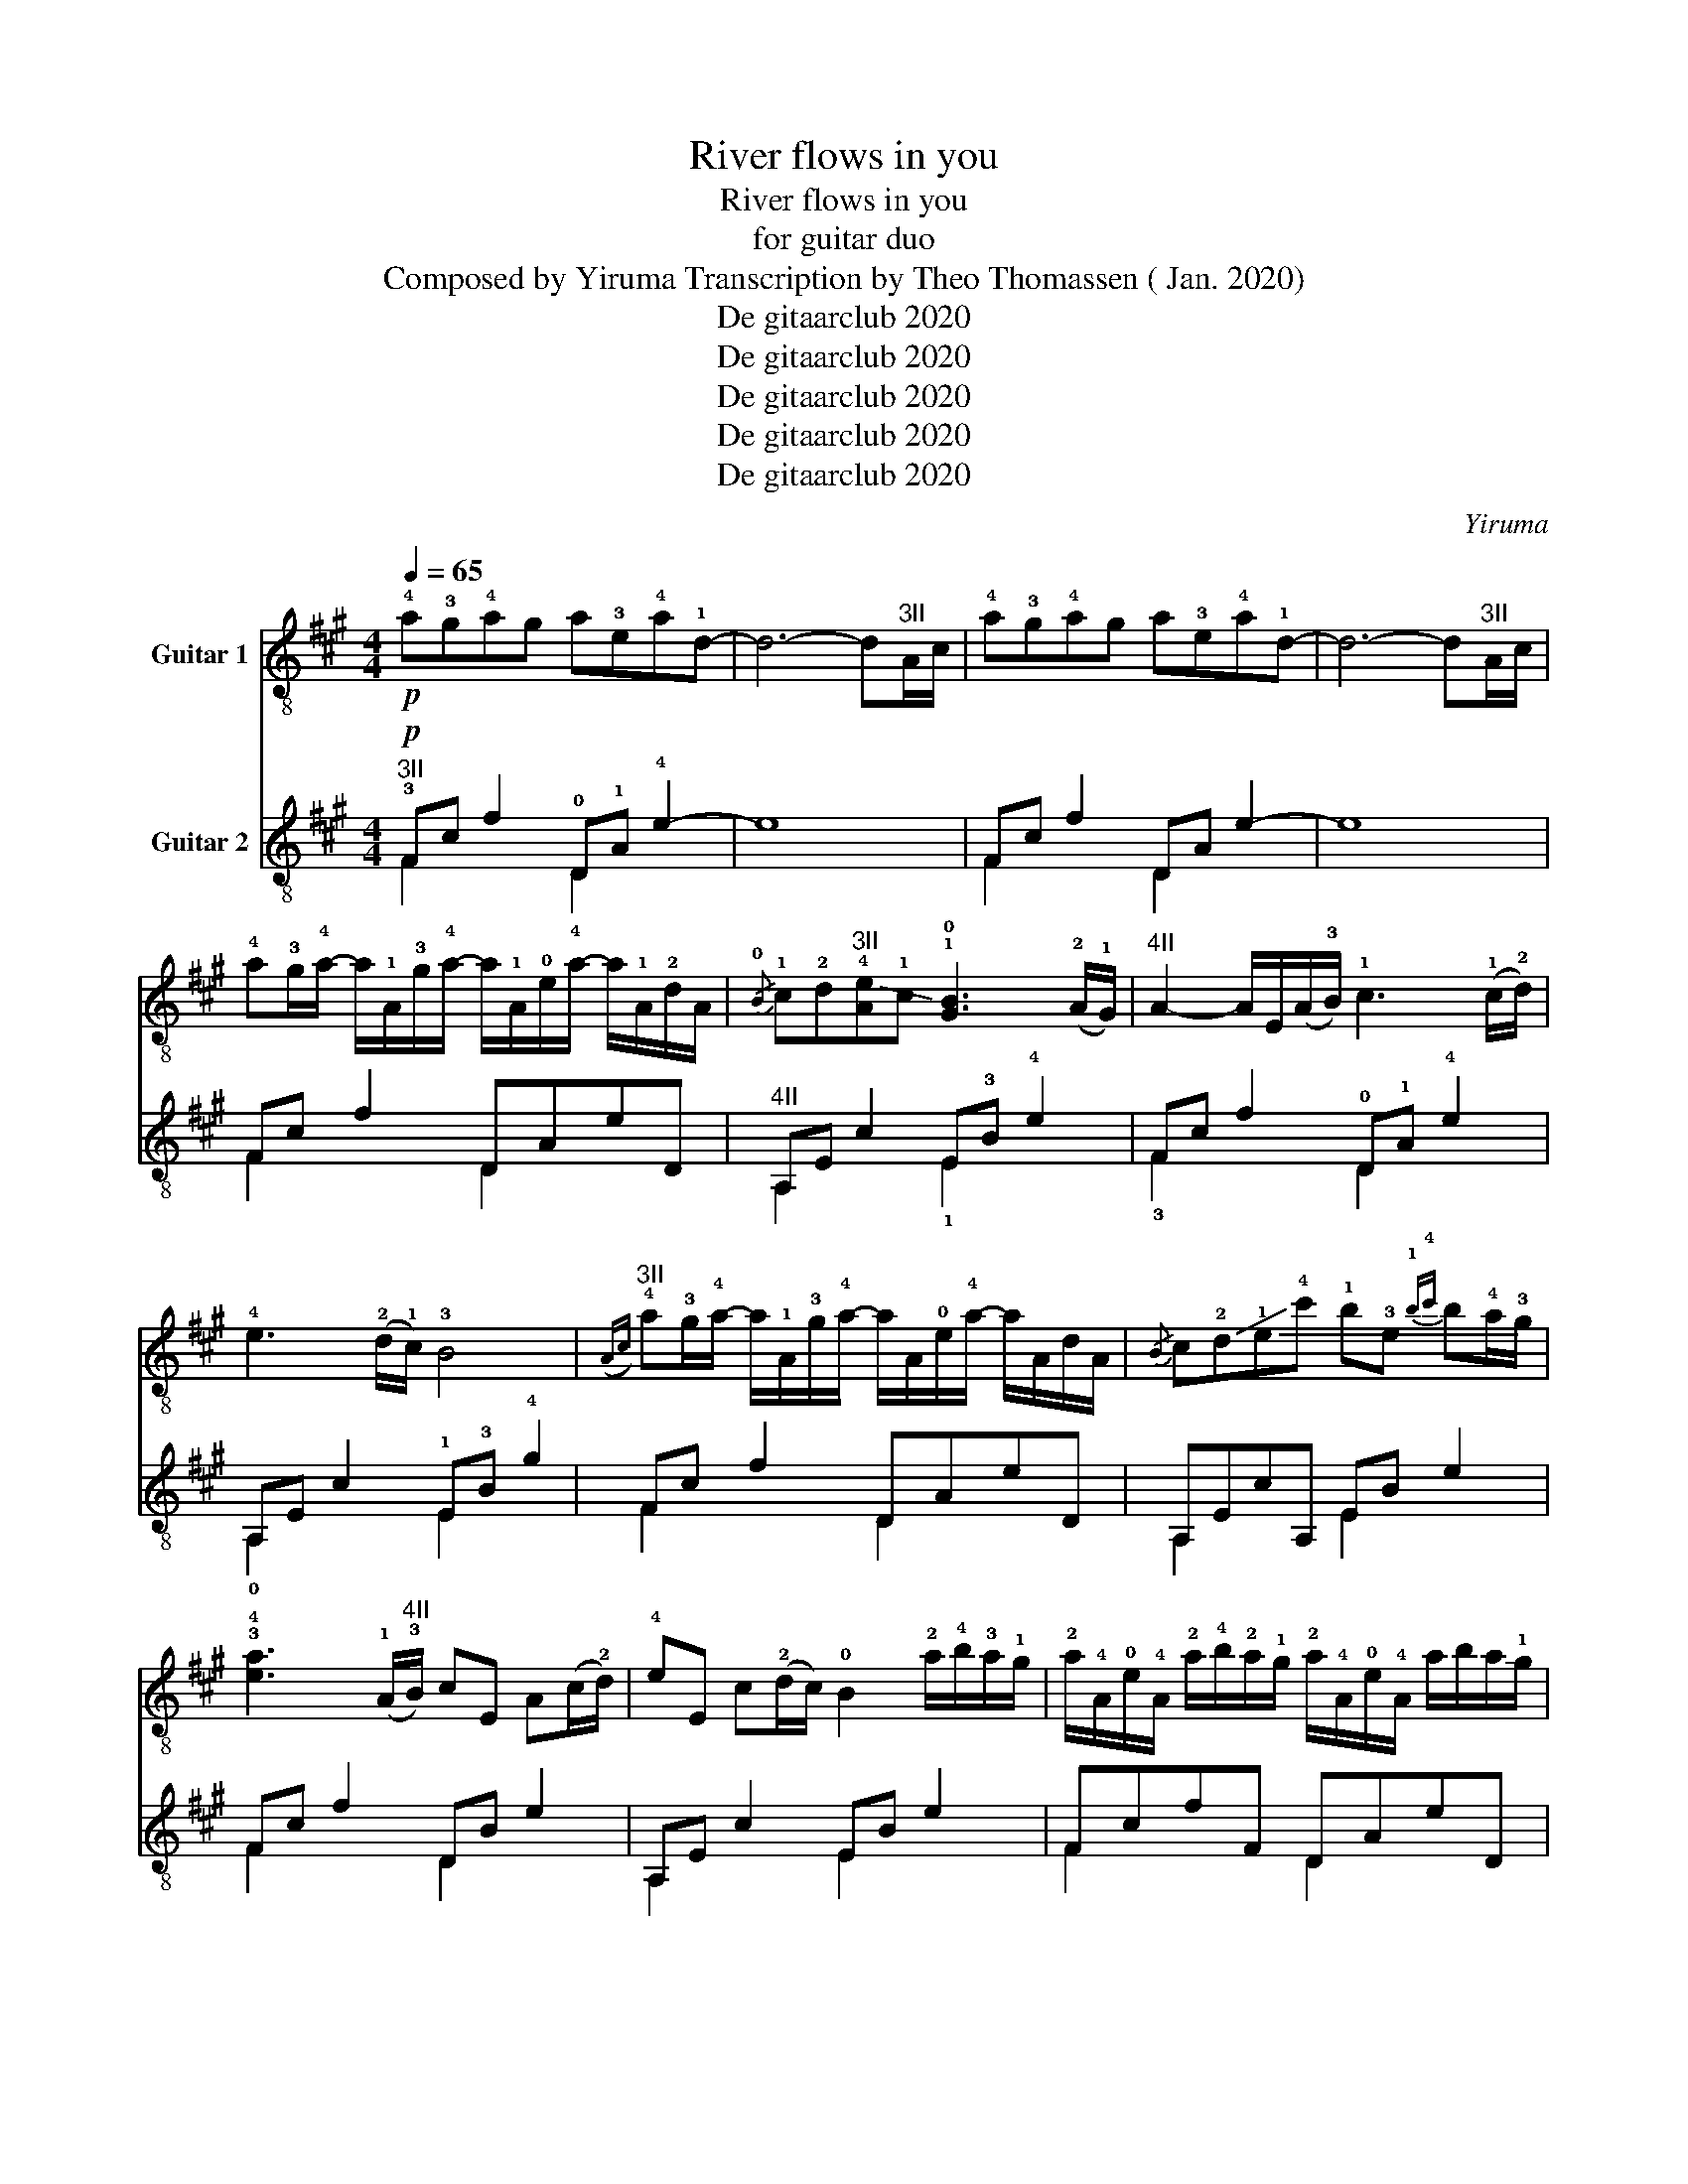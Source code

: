X:1
T:River flows in you
T:River flows in you
T:for guitar duo
T:Composed by Yiruma Transcription by Theo Thomassen ( Jan. 2020) 
T:De gitaarclub 2020
T:De gitaarclub 2020
T:De gitaarclub 2020
T:De gitaarclub 2020
T:De gitaarclub 2020
C:Yiruma
Z:De gitaarclub 2020
%%score 1 ( 2 3 )
L:1/8
Q:1/4=65
M:4/4
K:A
V:1 treble-8 nm="Guitar 1"
V:2 treble-8 nm="Guitar 2"
V:3 treble-8 
V:1
!p! !4!a!3!g!4!ag a!3!e!4!a!1!d- | d6- d"^3II"A/c/ | !4!a!3!g!4!ag a!3!e!4!a!1!d- | %3
 d6- d"^3II"A/c/ | !4!a!3!g/!4!a/- a/!1!A/!3!g/!4!a/- a/!1!A/!0!e/!4!a/- a/!1!A/!2!d/A/ | %5
{/!0!B} !1!c!2!d"^3II"!-(!!4![Ae]!1!c !-)!!1!!0![GB]3 (!2!A/!1!G/) | %6
"^4II" A2- A/E/(A/!3!B/) !1!c3 (!1!c/!2!d/) | !4!e3 (!2!d/!1!c/) !3!B4 | %8
"^3II"({Ac)} !4!a!3!g/!4!a/- a/!1!A/!3!g/!4!a/- a/A/!0!e/!4!a/- a/A/d/A/ | %9
{/B} c!-(!!2!d!-(!!1!e!-)!!4!c' !1!b!3!e{!1!b!4!c'} b!4!a/!3!g/ | %10
 !3!!4![ea]3 (!1!A/"^4II"!3!B/) cE A(c/!2!d/) | !4!eE c(!2!d/c/) !0!B2 !2!a/!4!b/!3!a/!1!g/ | %12
 !2!a/!4!A/!0!e/!4!A/ !2!a/!4!b/!2!a/!1!g/ !2!a/!4!A/!0!e/!4!A/ a/b/a/!-(!!1!g/ | %13
 !-)!!1!a/!-(!!3!b/!-)!!1!c'/!2!d'/ !4!e'/!1!c'/!4!b/!2!a/ !1!g!0!B a/b/a/g/ | %14
 a/A/e/A/ a/b/a/g/ a/A/e/A/ a/b/a/!-(!!1!g/ | %15
 !-)!!1!a/b/c'/d'/ e'/c'/b/a/ !1!g!0!B !2!a/(!2!a/4!4!b/4)a/g/ | %16
 a/A/e/A/ a/(a/4b/4)a/g/ a/A/e/A/ a/(a/4b/4)a/!-(!!1!g/ | %17
 !-)!!1!a/b/c'/d'/ e'/c'/b/a/ gB a/(a/4b/4)a/g/ | %18
 a/A/e/A/ a/(a/4b/4)a/g/ a/A/e/A/ a/b/a/!-(!!1!g/ | %19
[M:5/4] !-)!a/b/c'/d'/ e'/c'/b/a/ !1!g!0!B !1!G !fermata!!2!E2"^3II" A/c/ || %20
[M:4/4] ag/a/- a/A/g/a/- a/A/g/a/- a/A/d/A/ |{/B} cd"^3II"[Ae]c !1!!0![GB]3 (!2!A/!1!G/) | %22
"^4II" ((([EA]2 [EA]/)))E/A/B/ c/E/A/B/ c/E/c/d/ | e/E/c/d/ e/E/d/c/ B/E/d/c/ !0!B!1!G | %24
{/c} !4!a!3!g/!4!a/- a/!1!A/!3!g/!4!a/- a/A/!0!e/!4!a/- a/!1!A/!2!d/!1!A/ | %25
{/!0!B} !1!c!-(!!2!d!-(!!1!e!-)!!4!c' !1!b!3!e{!3!e!4!c'} !1!b!4!a/!3!g/ | %26
 !3!!4![ea]3"^4II" (A/B/) c/E/(A/B/) c/E/(c/d/) | %27
 e/E/(c/d/) e/E/(d/c/) B/!2!E/!1!G/!0!B/ !2!a/!4!b/a/g/ | %28
 a/A/e/A/ !2!a/(a/4b/4)a/g/ a/A/e/A/ a/(a/4b/4)a/!-(!!1!g/ | %29
 !-)!!1!a/!-(!b/!-)!c'/d'/ e'/c'/{!4!b!1!c'}!4!b/!-(!!2!a/ !-)!!3!g/!1!A/!0!e/A/ !2!a/(a/4b/4)a/g/ | %30
 a/A/e/A/ a/(a/4b/4)a/g/ a/A/e/A/ a/(a/4b/4)a/!-(!!1!g/ | %31
 !-)!!1!a/!-(!b/!-)!c'/d'/ e'/c'/{bc'}b/!-(!!2!a/ !-)!!3!g/!1!A/e/A/ a/(a/4b/4)a/g/ | %32
 a/A/e/A/ a/b/a/g/ a/A/e/A/ a/(a/4b/4)a/!-(!!1!g/ | %33
 !-)!!1!a/!-(!b/!-)!c'/d'/ e'/c'/b/!-(!a/ !-)!g!0!B !2!a/(a/4b/4)a/g/ | %34
 a/A/e/A/ a/(a/4b/4)a/g/ a/A/e/A/ a/(a/4b/4)a/!-(!!1!g/ | %35
 !-)!!1!a/b/c'/d'/ e'/c'/b/!-(!!2!a/ !-)!!3!g!0!B!1!G!2!E |"^3II"{Ac} !4!a!3!gag [Aca]!0!ea!2!d | %37
 [Ac]d[Ae]c !3!B2 !2!A!1!G |"^4II" !arpeggio!!3![CEA]2 !1!E!1!A/!4!B/ !1!c!1!E !1!A!1!c/!2!d/ | %39
 !4!eE c(!2!d/c/) !3!B7/2 A/4c/4 | agag !arpeggio!!3!!4![Aea]!0!e!4!a!1!d | %41
{/!0!B} !1!c!2!d!-(!!1!e!-(!!4!c' !1!!-)!!4![eb]3"^4II" A/ x/ | [EA]3 (A/!3!B/) cE A(c/!2!d/) | %43
 !4!eE A(!2!d/c/) !3!B2 E2 | !1!A!0!A,!2!C!3!F !fermata!!1!!4![Aa]4 |] %45
V:2
!p!"^3II" !3!Fc f2 !0!D!1!A !4!e2- | e8 | Fc f2 DA e2- | e8 | Fc f2 DAeD | %5
"^4II" A,E c2 E!3!B !4!e2 | Fc f2 !0!D!1!A !4!e2 | A,E c2 !1!E!3!B !4!g2 | Fc f2 DAeD | %9
 A,EcA, EB e2 | Fc f2 DB e2 | A,E c2 EB e2 | FcfF DAeD | A,EcA, EBeE | FceF DBeD | A,EcA, EBeE | %16
 F,CFF, DAcD | A,EcA, E,B,GE, | F,CFF, DAeD |[M:5/4] A,EcA, !0!E,!2!B, !fermata!!1!G3 x || %20
[M:4/4] Fc f2 DAeD | A,EcA, EB e2 | F, c3 DA d2 | A,EcA, EB e2 | FcfF DAeD | A,EcA, EBeE | %26
 Fc f2 DAdD | A,EcA, !0!E,!2!B,!1!GE, |"^VII" F,!2!!C!1!f!3!F !4!!D!1!A!0!e!4!D | A,EcA, E,B,GE, | %30
 F,CfF DAeD | A,EcA, E,B,GE, | F,CfF DAeD | A,EcA, E,B,GE, | F,CfF DAeD | A,EcA, E,B, G2 | %36
"^II" !3![Fc]4 E,!4!D!3!F!1!E | E,!3!C A,2 !2!!1![EG]4 | !1!F, !3!C3 !0!D!1!A !0!e2 | %39
 A,E c2 EB e2 | Fc f2 DAeD | A,E c2 EB g2 | F,!2!C !3!F2 !4!D!1!A !2!d2 | A,E c2 E,B, G2 | %44
"^II" F,!2!C !3!F2 !fermata!!1!c4 |] %45
V:3
 F2 x2 D2 x2 | x8 | F2 x2 D2 x2 | x8 | F2 x2 D2 x2 | A,2 x2 !1!E2 x2 | !3!F2 x2 D2 x2 | %7
 !0!A,2 x2 E2 x2 | F2 x2 D2 x2 | A,2 x2 E2 x2 | F2 x2 D2 x2 | A,2 x2 E2 x2 | F2 x2 D2 x2 | %13
 A,2 x2 E2 x2 | F2 x2 D2 x2 | A,2 x2 E2 x2 | F,2 x2 D2 x2 | A,2 x2 E,2 x2 | F,2 x2 D2 x2 | %19
[M:5/4] A,2 x2 E,2 x2 x2 ||[M:4/4] F2 x2 D2 x2 | A,2 x2 E2 x2 | F, x x2 D2 x2 | A,2 x2 E2 x2 | %24
 F2 x2 D2 x2 | A,2 x2 E2 x2 | F2 x2 D2 x2 | A,2 x2 E,2 x2 | F,2 x2 D2 x2 | A,2 x2 E,2 x2 | %30
 F,2 x2 D2 x2 | A,2 x2 E,2 x2 | F,2 x2 D2 x2 | A,2 x2 E,2 x2 | F,2 x2 D2 x2 | A,2 x2 E,2 x2 | %36
 F,4 E,2 x2 | E,2 A,2 z4 | F, x x2 D2 x2 | A,2 x2 E2 x2 | F2 x2 D2 x2 | A,2 x2 E2 x2 | %42
 F,2 x2 D2 x2 | A,2 x2 E,2 x2 | F,2 x2 x4 |] %45

